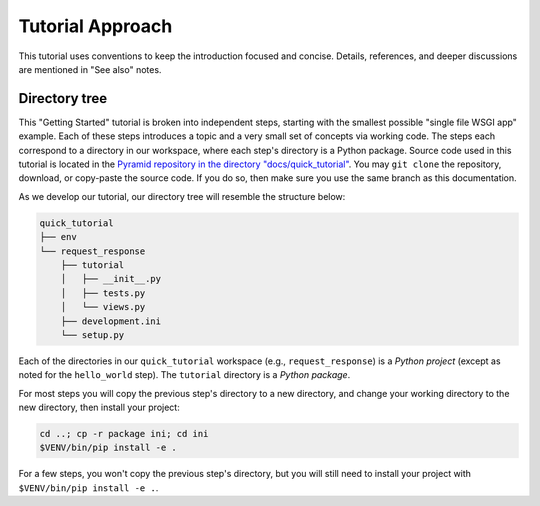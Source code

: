 =================
Tutorial Approach
=================

This tutorial uses conventions to keep the introduction focused and concise.
Details, references, and deeper discussions are mentioned in "See also" notes.

.. seealso:: This is an example "See also" note.


Directory tree
==============

This "Getting Started" tutorial is broken into independent steps, starting with
the smallest possible "single file WSGI app" example. Each of these steps
introduces a topic and a very small set of concepts via working code. The steps
each correspond to a directory in our workspace, where each step's directory is
a Python package. Source code used in this tutorial is located in the `Pyramid repository in the directory "docs/quick_tutorial" <https://github.com/Pylons/pyramid/>`_. You may ``git clone`` the repository, download, or copy-paste the source code. If you do so, then make sure you use the same branch as this documentation.

As we develop our tutorial, our directory tree will resemble the structure
below:

.. code-block:: text

    quick_tutorial
    ├── env
    └── request_response
        ├── tutorial
        │   ├── __init__.py
        │   ├── tests.py
        │   └── views.py
        ├── development.ini
        └── setup.py

Each of the directories in our ``quick_tutorial`` workspace (e.g., ``request_response``) is a *Python
project* (except as noted for the ``hello_world`` step). The ``tutorial``
directory is a *Python package*.

For most steps you will copy the previous step's directory to a new directory, and change your working directory to the new directory, then install your project:

.. code-block:: bash

    cd ..; cp -r package ini; cd ini
    $VENV/bin/pip install -e .

For a few steps, you won't copy the previous step's directory, but you will still need to install your project with ``$VENV/bin/pip install -e .``.
